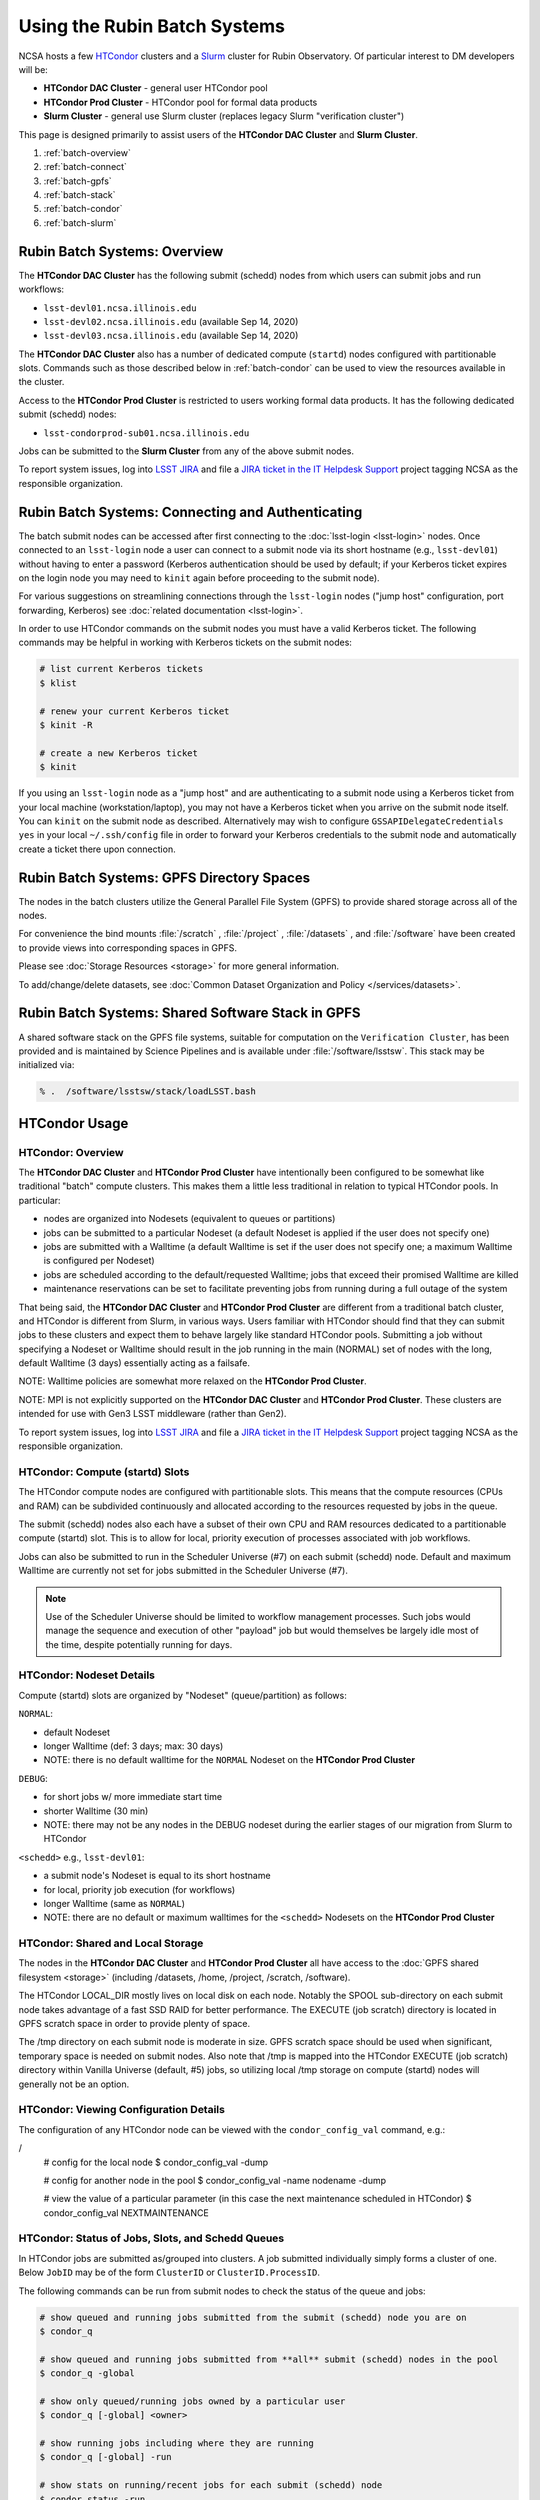 #############################
Using the Rubin Batch Systems
#############################

NCSA hosts a few `HTCondor <https://research.cs.wisc.edu/htcondor/>`_ clusters and a `Slurm <https://slurm.schedmd.com/overview.html>`_ cluster for Rubin Observatory. Of particular interest to DM developers will be:

- **HTCondor DAC Cluster** - general user HTCondor pool
- **HTCondor Prod Cluster** - HTCondor pool for formal data products
- **Slurm Cluster** - general use Slurm cluster (replaces legacy Slurm "verification cluster")

This page is designed primarily to assist users of the **HTCondor DAC Cluster** and **Slurm Cluster**.

#. :ref:`batch-overview`
#. :ref:`batch-connect`
#. :ref:`batch-gpfs`
#. :ref:`batch-stack`
#. :ref:`batch-condor`
#. :ref:`batch-slurm`


.. _batch-overview:

Rubin Batch Systems: Overview
=============================

The **HTCondor DAC Cluster** has the following submit (schedd) nodes from which users can submit jobs and run workflows:

- ``lsst-devl01.ncsa.illinois.edu``
- ``lsst-devl02.ncsa.illinois.edu`` (available Sep 14, 2020)
- ``lsst-devl03.ncsa.illinois.edu`` (available Sep 14, 2020)

The **HTCondor DAC Cluster** also has a number of dedicated compute (``startd``) nodes configured with partitionable slots. Commands such as those described below in :ref:`batch-condor` can be used to view the resources available in the cluster.

Access to the **HTCondor Prod Cluster** is restricted to users working formal data products. It has the following dedicated submit (schedd) nodes:

- ``lsst-condorprod-sub01.ncsa.illinois.edu``

Jobs can be submitted to the **Slurm Cluster** from any of the above submit nodes.

To report system issues, log into `LSST JIRA <https://jira.lsstcorp.org/>`_ and file a `JIRA ticket in the IT Helpdesk Support <https://ls.st/ihsticket>`_ project tagging NCSA as the responsible organization.


.. _batch-connect:

Rubin Batch Systems: Connecting and Authenticating
==================================================

The batch submit nodes can be accessed after first connecting to the :doc:`lsst-login <lsst-login>` nodes. Once connected to an ``lsst-login`` node a user can connect to a submit node via its short hostname (e.g., ``lsst-devl01``) without having to enter a password (Kerberos authentication should be used by default; if your Kerberos ticket expires on the login node you may need to ``kinit`` again before proceeding to the submit node).

For various suggestions on streamlining connections through the ``lsst-login`` nodes ("jump host" configuration, port forwarding, Kerberos) see :doc:`related documentation <lsst-login>`.

In order to use HTCondor commands on the submit nodes you must have a valid Kerberos ticket. The following commands may be helpful in working with Kerberos tickets on the submit nodes:

.. code-block:: text

    # list current Kerberos tickets
    $ klist

    # renew your current Kerberos ticket
    $ kinit -R

    # create a new Kerberos ticket
    $ kinit

If you using an ``lsst-login`` node as a "jump host" and are authenticating to a submit node using a Kerberos ticket from your local machine (workstation/laptop), you may not have a Kerberos ticket when you arrive on the submit node itself. You can ``kinit`` on the submit node as described. Alternatively may wish to configure ``GSSAPIDelegateCredentials yes`` in your local ``~/.ssh/config`` file in order to forward your Kerberos credentials to the submit node and automatically create a ticket there upon connection.


.. _batch-gpfs:

Rubin Batch Systems: GPFS Directory Spaces
==========================================

The nodes in the batch clusters utilize the General Parallel File System (GPFS) to provide shared storage across all of the nodes.

For convenience the bind mounts  :file:`/scratch` , :file:`/project` , :file:`/datasets` ,  and :file:`/software`  have been created to provide views into corresponding spaces in GPFS.

Please see :doc:`Storage Resources <storage>` for more general information.

To add/change/delete datasets, see :doc:`Common Dataset Organization and Policy </services/datasets>`.


.. _batch-stack:

Rubin Batch Systems: Shared Software Stack in GPFS
==================================================
A shared software stack on the GPFS file systems, suitable for computation on the
``Verification Cluster``, has been provided and is maintained by Science Pipelines and
is available under :file:`/software/lsstsw`.  This stack may be initialized via:

.. code-block:: text

     % .  /software/lsstsw/stack/loadLSST.bash


.. _batch-condor:

HTCondor Usage
==============


HTCondor: Overview
------------------

The **HTCondor DAC Cluster** and **HTCondor Prod Cluster** have intentionally been configured to be somewhat like traditional "batch" compute clusters. This makes them a little less traditional in relation to typical HTCondor pools. In particular:

- nodes are organized into Nodesets (equivalent to queues or partitions)
- jobs can be submitted to a particular Nodeset (a default Nodeset is applied if the user does not specify one)
- jobs are submitted with a Walltime (a default Walltime is set if the user does not specify one; a maximum Walltime is configured per Nodeset)
- jobs are scheduled according to the default/requested Walltime; jobs that exceed their promised Walltime are killed
- maintenance reservations can be set to facilitate preventing jobs from running during a full outage of the system

That being said, the **HTCondor DAC Cluster** and **HTCondor Prod Cluster** are different from a traditional batch cluster, and HTCondor is different from Slurm, in various ways. Users familiar with HTCondor should find that they can submit jobs to these clusters and expect them to behave largely like standard HTCondor pools. Submitting a job without specifying a Nodeset or Walltime should result in the job running in the main (NORMAL) set of nodes with the long, default Walltime (3 days) essentially acting as a failsafe.

NOTE: Walltime policies are somewhat more relaxed on the **HTCondor Prod Cluster**.

NOTE: MPI is not explicitly supported on the **HTCondor DAC Cluster** and **HTCondor Prod Cluster**. These clusters are intended for use with Gen3 LSST middleware (rather than Gen2).

To report system issues, log into `LSST JIRA <https://jira.lsstcorp.org/>`_ and file a `JIRA ticket in the IT Helpdesk Support <https://ls.st/ihsticket>`_ project tagging NCSA as the responsible organization.


HTCondor: Compute (startd) Slots
--------------------------------

The HTCondor compute nodes are configured with partitionable slots. This means that the compute resources (CPUs and RAM) can be subdivided continuously and allocated according to the resources requested by jobs in the queue.

The submit (schedd) nodes also each have a subset of their own CPU and RAM resources dedicated to a partitionable compute (startd) slot. This is to allow for local, priority execution of processes associated with job workflows.

Jobs can also be submitted to run in the Scheduler Universe (#7) on each submit (schedd) node. Default and maximum Walltime are currently not set for jobs submitted in the Scheduler Universe (#7).

.. NOTE:: Use of the Scheduler Universe should be limited to workflow management processes. Such jobs would manage the sequence and execution of other "payload" job but would themselves be largely idle most of the time, despite potentially running for days.


.. _batch-condor-nodesets:

HTCondor: Nodeset Details
-------------------------

Compute (startd) slots are organized by "Nodeset" (queue/partition) as follows:

``NORMAL``:

- default Nodeset
- longer Walltime (def: 3 days; max: 30 days)
- NOTE: there is no default walltime for the ``NORMAL`` Nodeset on the **HTCondor Prod Cluster**

``DEBUG``:

- for short jobs w/ more immediate start time
- shorter Walltime (30 min)
- NOTE: there may not be any nodes in the DEBUG nodeset during the earlier stages of our migration from Slurm to HTCondor

``<schedd>`` e.g., ``lsst-devl01``:

- a submit node's Nodeset is equal to its short hostname
- for local, priority job execution (for workflows)
- longer Walltime (same as ``NORMAL``)
- NOTE: there are no default or maximum walltimes for the ``<schedd>`` Nodesets on the **HTCondor Prod Cluster**


HTCondor: Shared and Local Storage
----------------------------------

The nodes in the **HTCondor DAC Cluster** and **HTCondor Prod Cluster** all have access to the :doc:`GPFS shared filesystem <storage>` (including /datasets, /home, /project, /scratch, /software).

The HTCondor LOCAL_DIR mostly lives on local disk on each node. Notably the SPOOL sub-directory on each submit node takes advantage of a fast SSD RAID for better performance. The EXECUTE (job scratch) directory is located in GPFS scratch space in order to provide plenty of space.

The /tmp directory on each submit node is moderate in size. GPFS scratch space should be used when significant, temporary space is needed on submit nodes. Also note that /tmp is mapped into the HTCondor EXECUTE (job scratch) directory within Vanilla Universe (default, #5) jobs, so utilizing local /tmp storage on compute (startd) nodes will generally not be an option.


HTCondor: Viewing Configuration Details
---------------------------------------

The configuration of any HTCondor node can be viewed with the ``condor_config_val`` command, e.g.:

/
    # config for the local node
    $ condor_config_val -dump

    # config for another node in the pool
    $ condor_config_val -name nodename -dump

    # view the value of a particular parameter (in this case the next maintenance scheduled in HTCondor)
    $ condor_config_val NEXTMAINTENANCE


HTCondor: Status of Jobs, Slots, and Schedd Queues
--------------------------------------------------

In HTCondor jobs are submitted as/grouped into clusters. A job submitted individually simply forms a cluster of one. Below ``JobID`` may be of the form ``ClusterID`` or ``ClusterID.ProcessID``.

The following commands can be run from submit nodes to check the status of the queue and jobs:

.. code-block:: text

    # show queued and running jobs submitted from the submit (schedd) node you are on
    $ condor_q

    # show queued and running jobs submitted from **all** submit (schedd) nodes in the pool
    $ condor_q -global

    # show only queued/running jobs owned by a particular user
    $ condor_q [-global] <owner>

    # show running jobs including where they are running
    $ condor_q [-global] -run

    # show stats on running/recent jobs for each submit (schedd) node
    $ condor_status -run

    # list status of all startd slots
    $ condor_status

    # see which nodes "are willing to run jobs now"
    $ condor_status -avail

    # show more detailed information (job ClassAds) for queued and running jobs
    $ condor_q -l [<JobID>|<owner>]

    # show specific fields for queued/running jobs
    ## a particularly useful example for the HTCondor DAC Cluster might be as follows
    $ condor_q -l [-global] [<JobID>|<owner>] -af Nodeset RemoteHost Walltime PromisedWalltime

    # see jobs on hold (and optionally see reason)
    $ condor_q -hold [<JobID>|<owner>] [-af HoldReason]

    # see status info for queued/running jobs
    $ condor_q [<JobID>|<owner>] -an|-analyze|-bet|-better-analyze [-verb|-verbose]

    # investigate machine requirements as compared to a job
    ## it is highly advised to narrow to a single slot so the output is more manageable
    $ condor_q -bet|-better-analyze [-verb|-verbose] [<jobID>|<owner>] -rev|-reverse [-mach|-machine <FQDN|slotname>]
 
    # view all slots on a node (including dynamic slots that have been allocated from partionable slots)
    $ condor_status -l <short_hostname>

    # view detailed information about a particular slot
    $ condor_status -l <slotID@full_hostname>

    # view job history
    $ condor_history


HTCondor: Job Submission
------------------------

Jobs can be submitted with the ``condor_submit`` command. ``man condor_submit`` provides detailed information and there are many tutorials available on the web. But we can provide some very basic usage here.

Details of the job request are usually provided in a "submit description file". Here this file will be called ``job.submit``. Our other submission materials will be an executable script (``test.sh``) and an input file (``test.in``). These look like this:

.. code-block:: text

    # contents of "job.submit" file

    executable = test.sh
    arguments = test.in 20 $(ClusterId).$(ProcId)
    log = job.log.$(ClusterId).$(ProcId)
    output = job.out.$(ClusterId).$(ProcId)
    error = job.err.$(ClusterId).$(ProcId)
    request_cpus = 1
    request_memory = 1G
    queue 1

    # contents of "test.sh" file
    INPUT=$1
    SLEEP=$2
    JOBID=$3

    cat $INPUT
    hostname
    date
    echo "JobID = $JOBID"
    echo "sleeping $SLEEP"
    sleep $SLEEP
    date

    # contents of "test.in" file
    this is my input

The above job description file could be used in job submission as follows:

.. code-block:: text

    $ condor_submit job.submit

This would result in a job being queued and (hopefully) running. In this case it ran with JobID = 63.0 and resulted with an output file ``job.out.63.0`` with the following contents:

.. code-block:: text

    # contents of job.out.63.0
    this is my input
    lsst-verify-worker40
    Tue Apr 14 11:53:31 CDT 2020
    JobID = 63.0
    sleeping 20
    Tue Apr 14 11:53:52 CDT 2020

It also produced a ``job.err.63.0`` file (empty) and a ``job.log.63.0`` file (containing detailed information from HTCondor about the job's lifecycle and resource utilization).

Elements from the job description file can also generally be specified at the command line instead. For instance, if we were to omit ``queue 1`` from the above job description file, the job could still be submitted as follows:

.. code-block:: text

    $ condor_submit job.submit -queue 1

Again, ``man condor_submit`` offers more detailed information on this.


HTCondor: Nodeset and Walltime
------------------------------

The **HTCondor DAC Cluster** and **HTCondor Prod Cluster** have two custom parameters that a user might want to specify for their jobs:

``Nodeset``: By default ``NORMAL`` is used but this can be explicitly specified or overridden at submission. Available Nodesets are discussed above at :ref:`batch-condor-nodesets`.

``Walltime``: Request a Walltime in seconds. Default and maximum Walltimes for each Nodeset are also discussed above.

These would be specified in a job description file as follows:

.. code-block:: text

    ...
    +Nodeset="DEBUG"
    +Walltime=600
    ...

The above submits to the ``DEBUG`` Nodeset with a Walltime of 600 seconds.

Or at the command line:

.. code-block:: text

    $ condor_submit job.submit -append '+Nodeset="lsst-devl01"' -append '+Walltime=7200'

The above submits to the ``lsst-dev01`` Nodeset (that is, the partitionable slot local to that submit node) with a Walltime of 7200 seconds.


HTCondor: SSH to Running Job
----------------------------

It is possible to SSH into the allocated slot of a running job as follows:

.. code-block:: text

    $ condor_ssh_to_job <JobID>

.. _batch-htcondor-interactive-job:

HTCondor: Interactive Job
-------------------------

An interactive (SSH only) job can be requested as follows:

.. code-block:: text

    $ condor_submit -i
    Submitting job(s).
    1 job(s) submitted to cluster 85.
    Welcome to slot1_1@lsst-verify-worker40.ncsa.illinois.edu!
    You will be logged out after 7200 seconds of inactivity.

This will allocate a job/slot with a single CPU and a minimal amount of RAM and start a terminal session in that slot as soon as the job starts.

Note that the automatic logout after inactivity is in addition to our Walltime enforcement. That is, your job may still hit its promised Walltime and be killed even without even reaching an inactive state.

Additional resources could be requested as follows:

.. code-block:: text

    # contents of simple submit description file "int.submit"
    request_cpus = 4
    request_memory = 16G
    queue 1

    # job submission command
    $ condor_submit -i int.submit
    ...

It is also possible to request additional resources at the command line as follows:

.. code-block:: text

    $ condor_submit -append request_cpus=4 -append request_memory=16G -i


HTCondor: Running Workflows
---------------------------

Workflow managers such as Dask and Pegasus can be used to launch jobs in the **HTCondor DAC Cluster** and **HTCondor Prod Cluster**. The following ports have been set aside to support Dask workflows in particular but could be utilized for similar purposes:

- 20000-20999: Dask dashboard (Bokeh server), JupyterLab, etc. - these ports are open between all workers (compute nodes) and to/from workers and submit nodes
- 29000-29999: Dask scheduler and Dask worker processes - these ports are not open but processes that need to listen locally for this type of purpose should be configured to use this range/a port within this range


.. _batch-slurm:

Slurm Usage
===========


Slurm: Overview
---------------

The **Slurm Cluster** is a cluster of servers run by NCSA for Rubin DM development work. It uses `Slurm <https://slurm.schedmd.com/overview.html>`_ for scheduling and resource management.

Submit nodes for the **Slurm Cluster** are listed above at :ref:`batch-overview`. Users can submit jobs to Slurm from any of the submit nodes.

Users can view the compute resources available in the **Slurm Cluster** using commands such as ``sinfo -Nl``, ``scontrol show part``, and ``scontrol show node``.

The nodes in the **Slurm Cluster** all have access to the :doc:`GPFS shared filesystem <storage>` (including /datasets, /home, /project, /scratch, /software).

To report system issues, log into `LSST JIRA <https://jira.lsstcorp.org/>`_ and file a `JIRA ticket in the IT Helpdesk Support <https://ls.st/ihsticket>`_ project tagging NCSA as the responsible organization.

SLURM: Job Submission
---------------------

Documentation on using SLURM client commands and submitting jobs may be found at standard locations (e.g., a `quickstart guide <http://slurm.schedmd.com/quickstart.html>`_). In addition to the basic SLURM client commands, there are higher level tools that can serve to distribute jobs to a SLURM cluster, with one example being the combination of `pipe_drivers <https://github.com/lsst/pipe_drivers>`_ and `ctrl_pool <https://github.com/lsst/ctrl_pool>`_ within Rubin DM. There are also likely updated batch tools available for use with LSST pipelines (although some may be designed for use with HTCondor). For exhaustive documentation and specific use cases, we refer the user to such resources.

On this page we display some simple examples for getting started with submitting jobs to the **Slurm Cluster**.

The **Slurm Cluster** is configured with 2 queues (partitions):

   - **normal**: more nodes, no run time limit.  For runs after your code is debugged.  Default.
   - **debug**:  ~1-2 nodes, 30 min run time limit.  For short testing & debugging runs.

The ``normal`` queue is the default, so any ``debug`` jobs will need to be told to run in the debug queue. This can be done by adding ``-p debug`` to your sbatch command line, or adding the following to your job's batch file::

     #SBATCH -p debug

To examine the current state and availability of the nodes in the **Slurm Cluster**,
one can use the SLURM command  ``sinfo``::

     % sinfo
     PARTITION AVAIL  TIMELIMIT  NODES  STATE NODELIST
     normal*      up   infinite     12  alloc lsst-verify-worker[09-18]
     normal*      up   infinite     2   idle lsst-verify-worker[07-08]
     debug        up      30:00      1 drain* lsst-verify-worker48
     debug        up      30:00      2   idle lsst-verify-worker[46-47]

     % sinfo  -N -l --states="idle"
     Wed Jan 31 10:53:52 2018
     NODELIST              NODES PARTITION       STATE CPUS    S:C:T MEMORY TMP_DISK WEIGHT AVAIL_FE REASON
     lsst-verify-worker07      1   normal*        idle   24   2:12:1 128000        0      1   (null) none
     lsst-verify-worker08      1   normal*        idle   24   2:12:1 128000        0      1   (null) none


In this view ``sinfo`` shows the nodes to reside within a single partition ``debug``, and the worker nodes show 24 possible cores on a node (hyperthreading is disabled).

NOTE: The memory displayed per node by ``sinfo`` does not accurately reflect what is actually schedulable/usable. Please use ``scontrol show partition`` do see what is available (look for ``MaxMemPerNode``).

The Slurm configuration tracks historical usage but does not perform actual accounting per se (all jobs are submitted without an account), and places no quotas on users' total time usage. Historical usage can be displayed with the ``sacct`` command.


Slurm: Simple Jobs
------------------

In submitting SLURM jobs to the **Slurm Cluster** it is advisable to have the software stack, data, and any utilities stored on the GPFS :file:`/scratch` , :file:`/datasets` , and/or :file:`/software` spaces so that all are reachable from both the submit node and each of the worker nodes.  Some simple SLURM job description files that make use of the ``srun`` command are shown in this section. These are submitted to the queue from a standard login shell on submit node using the SLURM client command ``sbatch``, and their status can be checked with the command ``squeue`` :

For a single task on a single node:

.. code-block:: text

    % cat test1.sl
    #!/bin/bash -l
    #SBATCH -p debug
    #SBATCH -N 1
    #SBATCH -n 1
    #SBATCH -t 00:10:00
    #SBATCH -J job1

    srun sleep.sh


    % cat sleep.sh
    #!/bin/bash
    hostname -f
    echo "Sleeping for 30 ... "
    sleep 30


    Submit with :
    % sbatch test1.sl

    Check status :
    % squeue
        JOBID PARTITION     NAME     USER ST       TIME  NODES NODELIST(REASON)
          109     debug     job1    daues  R       0:02      1 lsst-verify-worker11

This example job was assigned jobid 109 by the Slurm scheduler, and consequently the standard output and error of the job were written to a default file :file:`slurm-109.out` in the current working directory. ::

    % cat slurm-109.out
     lsst-verify-worker11.ncsa.illinois.edu
     Sleeping for 30 ...

To distribute this script for execution to 6 nodes by 24 tasks per node (total 144 tasks), the form of the job description is:

.. code-block:: text

    % cat test144.sl
    #!/bin/bash -l
    #SBATCH -p debug
    #SBATCH -N 6
    #SBATCH -n 144
    #SBATCH -t 00:10:00
    #SBATCH -J job2

    srun sleep.sh


    Submit with :
    % sbatch test144.sl

For these test submissions a user might submit from a working directory in the :file:`/scratch/<username>`  space with the executable script :file:`sleep.sh` and the job description file located in the current working directory.


Slurm: Interactive Jobs
-----------------------

A user can schedule and gain interactive access to **Slurm Cluster** compute nodes using the SLURM ``salloc`` command. Example usage is:

For a single node: ::

    % salloc  -N  1 -p debug -t 00:30:00  /bin/bash
    salloc: Granted job allocation 108

    % squeue
             JOBID PARTITION     NAME     USER ST       TIME  NODES NODELIST(REASON)
               108     debug     bash    daues  R       0:58      1 lsst-verify-worker46
    % hostname -f
    lsst-devl01.ncsa.illinois.edu

    % srun hostname -f
    lsst-verify-worker46.ncsa.illinois.edu

One can observe that after the job resources have been granted, the user shell is still on the node ``lsst-devl01``. The command ``srun`` can be utilized to run commands on the job's allocated compute nodes. Commands issued without ``srun``  will still be executed locally on ``lsst-devl01``.

You can also use ``srun`` without first being allocated resources (via ``salloc``). For example, to immediately obtain a command-line prompt on a compute node: ::

    % srun -I --pty bash


Slurm: Executing Tasks with Different Arguments
-----------------------------------------------

In order to submit multiple tasks that each have distinct command line arguments (e.g., data ids), one can utilize the ``srun`` command with the ``--multi-prog`` option.   With this option, rather than specifying a single script or binary for ``srun`` to execute, a filename is provided as the argument of  the ``--multi-prog`` option. In this scenario an example job description file is:

.. code-block:: text

    % cat test1_24.sl
    #!/bin/bash -l

    #SBATCH -p debug
    #SBATCH -N 1
    #SBATCH -n 24
    #SBATCH -t 00:10:00
    #SBATCH -J sdss24

    srun --output job%j-%2t.out --ntasks=24 --multi-prog cmds.24.conf

This description specifies that 24 tasks will be executed on a single node, and the standard output/error from each of the tasks will be written to a unique filename with format specified by the argument to ``--output``. The 24 tasks to be executed are specified in the file :file:`cmds.24.conf`  provided as the argument to the  ``--multi-prog`` option. This commands file will have a format that maps SLURM process ids (SLURM_PROCID) to programs to execute and their commands line arguments.  An example command file has the form : ::

    % cat cmds.24.conf
    0 /scratch/daues/exec_sdss_i.sh run=4192 filter=r camcol=1 field=300
    1 /scratch/daues/exec_sdss_i.sh run=4192 filter=r camcol=4 field=300
    2 /scratch/daues/exec_sdss_i.sh run=4192 filter=g camcol=4 field=297
    3 /scratch/daues/exec_sdss_i.sh run=4192 filter=z camcol=4 field=299
    4 /scratch/daues/exec_sdss_i.sh run=4192 filter=u camcol=4 field=300
    ...
    22 /scratch/daues/exec_sdss_i.sh run=4192 filter=u camcol=4 field=303
    23 /scratch/daues/exec_sdss_i.sh run=4192 filter=i camcol=4 field=298


The wrapper script :file:`exec_sdss_i.sh` used in this example could serve to
"set up the stack" and place the data ids on the command line of :file:`processCcd.py` : ::

    % cat exec_sdss_i.sh
    #!/bin/bash
    # Source an environment setup script that holds the resulting env vars from e.g.,
    #  . ${STACK_PATH}/loadLSST.bash
    #  setup lsst_distrib
    source /software/daues/envDir/env_lsststack.sh

    inputdir="/scratch/daues/data/stripe82/dr7/runs/"
    outdir="/scratch/daues/output/"

    processCcd.py  ${inputdir}  --id $1 $2 $3 $4 --output ${outdir}/${SLURM_JOB_ID}/${SLURM_PROCID}
